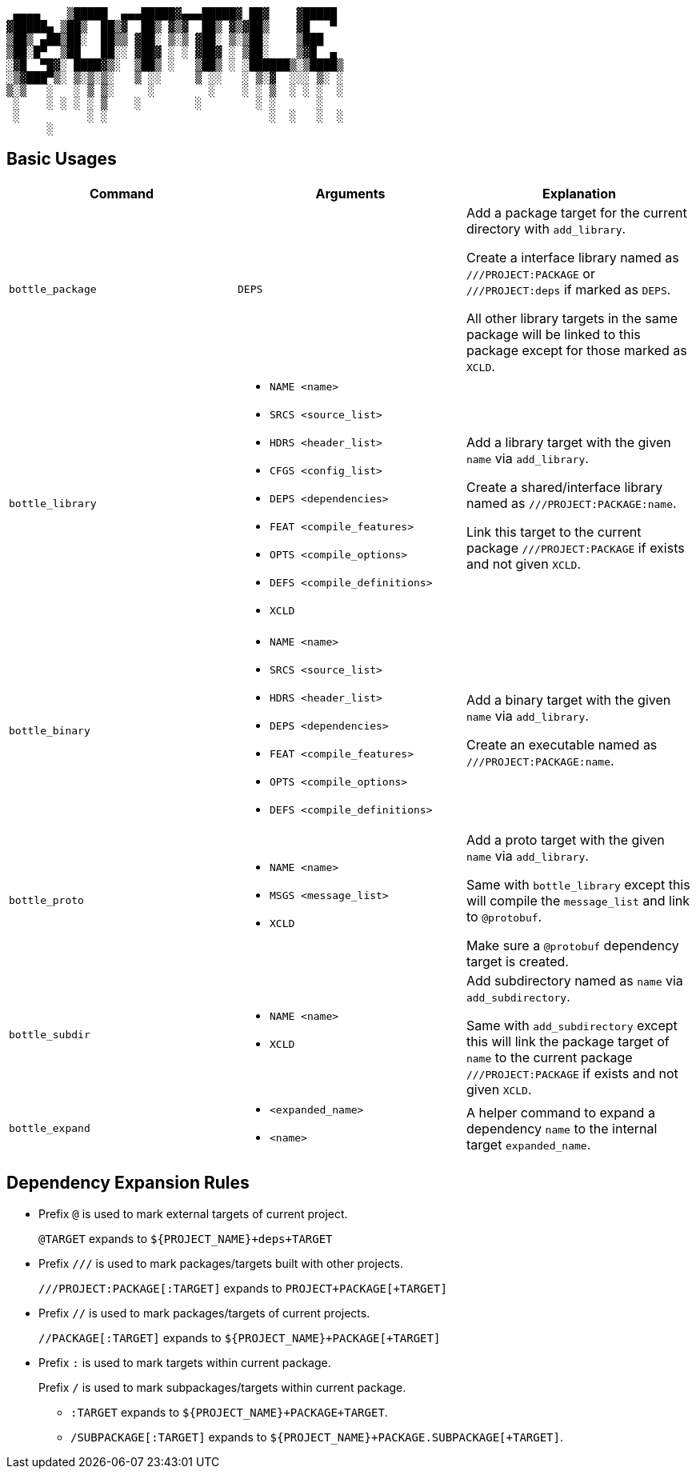 ....
 ▄▄▄▄    ▒█████  ▄▄▄█████▓▄▄▄█████▓ ██▓    ▓█████ 
▓█████▄ ▒██▒  ██▒▓  ██▒ ▓▒▓  ██▒ ▓▒▓██▒    ▓█   ▀ 
▒██▒ ▄██▒██░  ██▒▒ ▓██░ ▒░▒ ▓██░ ▒░▒██░    ▒███   
▒██░█▀  ▒██   ██░░ ▓██▓ ░ ░ ▓██▓ ░ ▒██░    ▒▓█  ▄ 
░▓█  ▀█▓░ ████▓▒░  ▒██▒ ░   ▒██▒ ░ ░██████▒░▒████▒
░▒▓███▀▒░ ▒░▒░▒░   ▒ ░░     ▒ ░░   ░ ▒░▓  ░░░ ▒░ ░
▒░▒   ░   ░ ▒ ▒░     ░        ░    ░ ░ ▒  ░ ░ ░  ░
 ░    ░ ░ ░ ░ ▒    ░        ░        ░ ░      ░   
 ░          ░ ░                        ░  ░   ░  ░
      ░                                           
....

== Basic Usages

[cols="a,a,a"]
|===
|Command |Arguments |Explanation

|`+bottle_package+`
|`+DEPS+`
|
Add a package target for the current directory with `+add_library+`.

Create a interface library named as `+///PROJECT:PACKAGE+` or `+///PROJECT:deps+` if marked as `+DEPS+`.

All other library targets in the same package will be linked to this package except for those marked as `+XCLD+`.

|`+bottle_library+`
|
* `+NAME <name>+`
* `+SRCS <source_list>+`
* `+HDRS <header_list>+`
* `+CFGS <config_list>+`
* `+DEPS <dependencies>+`
* `+FEAT <compile_features>+`
* `+OPTS <compile_options>+`
* `+DEFS <compile_definitions>+`
* `+XCLD+`
|
Add a library target with the given `+name+` via `+add_library+`.

Create a shared/interface library named as `+///PROJECT:PACKAGE:name+`.

Link this target to the current package `+///PROJECT:PACKAGE+` if exists and not given `+XCLD+`.

|`+bottle_binary+`
|
* `+NAME <name>+`
* `+SRCS <source_list>+`
* `+HDRS <header_list>+`
* `+DEPS <dependencies>+`
* `+FEAT <compile_features>+`
* `+OPTS <compile_options>+`
* `+DEFS <compile_definitions>+`
|
Add a binary target with the given `+name+` via `+add_library+`.

Create an executable named as `+///PROJECT:PACKAGE:name+`.

|`+bottle_proto+`
|
* `+NAME <name>+`
* `+MSGS <message_list>+`
* `+XCLD+`
|
Add a proto target with the given `+name+` via `+add_library+`.

Same with `+bottle_library+` except this will compile the `+message_list+` and link to `+@protobuf+`.

Make sure a `+@protobuf+` dependency target is created.

|`+bottle_subdir+`
|
* `+NAME <name>+`
* `+XCLD+`
|
Add subdirectory named as `+name+` via `+add_subdirectory+`.

Same with `+add_subdirectory+` except this will link the package target of `+name+` to the current package `+///PROJECT:PACKAGE+` if exists and not given `+XCLD+`.

|`+bottle_expand+`
|
* `+<expanded_name>+`
* `+<name>+`
|A helper command to expand a dependency `+name+` to the internal target `+expanded_name+`.
|===

== Dependency Expansion Rules

* Prefix `+@+` is used to mark external targets of current project.
+
`+@TARGET+` expands to `+${PROJECT_NAME}+deps+TARGET+`

* Prefix `+///+` is used to mark packages/targets built with other projects.
+
`+///PROJECT:PACKAGE[:TARGET]+` expands to `+PROJECT+PACKAGE[+TARGET]+`

* Prefix `+//+` is used to mark packages/targets of current projects.
+
`+//PACKAGE[:TARGET]+` expands to `+${PROJECT_NAME}+PACKAGE[+TARGET]+`

* Prefix `+:+` is used to mark targets within current package.
+
Prefix `+/+` is used to mark subpackages/targets within current package.
+
** `+:TARGET+` expands to `+${PROJECT_NAME}+PACKAGE+TARGET+`.
** `+/SUBPACKAGE[:TARGET]+` expands to `+${PROJECT_NAME}+PACKAGE.SUBPACKAGE[+TARGET]+`.
